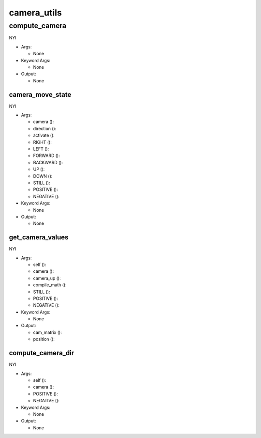 camera_utils
==========

----------
compute_camera
----------
NYI

* Args:

  * None

* Keyword Args:

  * None

* Output:

  * None

camera_move_state
__________
NYI

* Args:

  * camera ():

  * direction ():

  * activate ():

  * RIGHT ():

  * LEFT ():

  * FORWARD ():

  * BACKWARD ():

  * UP ():

  * DOWN ():

  * STILL ():

  * POSITIVE ():

  * NEGATIVE ():

* Keyword Args:

  * None

* Output:

  * None

get_camera_values
__________
NYI

* Args:

  * self ():

  * camera ():

  * camera_up ():

  * compile_math ():

  * STILL ():

  * POSITIVE ():

  * NEGATIVE ():

* Keyword Args:

  * None

* Output:

  * cam_matrix ():

  * position ():

compute_camera_dir
__________
NYI

* Args:

  * self ():

  * camera ():

  * POSITIVE ():

  * NEGATIVE ():

* Keyword Args:

  * None

* Output:

  * None


